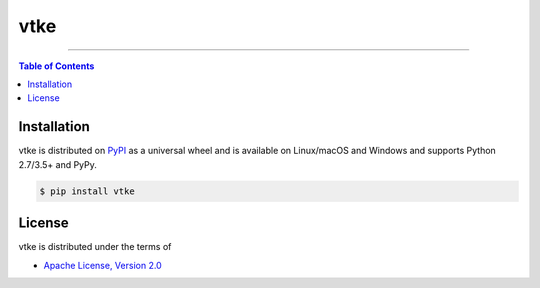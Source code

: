 vtke
====

-----

.. contents:: **Table of Contents**
    :backlinks: none

Installation
------------

vtke is distributed on `PyPI <https://pypi.org>`_ as a universal
wheel and is available on Linux/macOS and Windows and supports
Python 2.7/3.5+ and PyPy.

.. code-block:: bash

    $ pip install vtke

License
-------

vtke is distributed under the terms of 

- `Apache License, Version 2.0 <https://choosealicense.com/licenses/apache-2.0>`_


